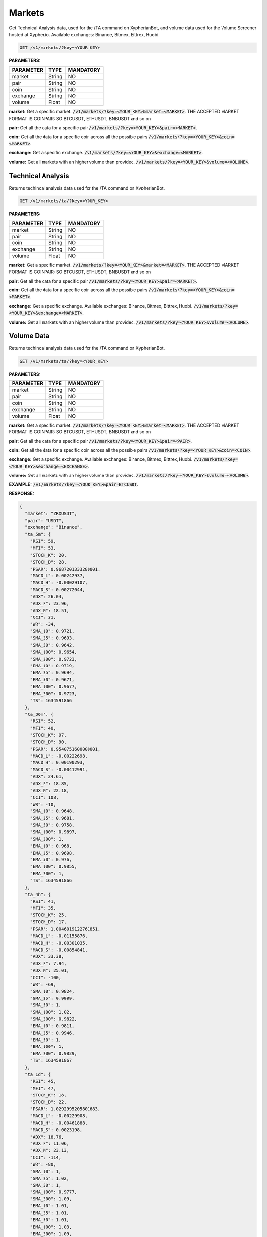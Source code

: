 
========
Markets
========

Get Technical Analysis data, used for the /TA command on XypherianBot, and volume data used for the Volume Screener hosted at Xypher.io. Available exchanges: Binance, Bitmex, Bittrex, Huobi.


.. code-block:: python

    GET /v1/markets/?key=<YOUR_KEY>

**PARAMETERS:**

+------------+------------+-----------+
| PARAMETER  | TYPE       | MANDATORY |
+============+============+===========+
| market     | String     |    NO     |
+------------+------------+-----------+
| pair       | String     |    NO     |
+------------+------------+-----------+
| coin       | String     |    NO     |
+------------+------------+-----------+
| exchange   | String     |    NO     |
+------------+------------+-----------+
| volume     | Float      |    NO     |
+------------+------------+-----------+



**market:** Get a specific market. :code:`/v1/markets/?key=<YOUR_KEY>&market=<MARKET>`.
THE ACCEPTED MARKET FORMAT IS COINPAIR: SO BTCUSDT, ETHUSDT, BNBUSDT and so on


**pair:** Get all the data for a specific pair
:code:`/v1/markets/?key=<YOUR_KEY>&pair=<MARKET>`.

**coin:** Get all the data for a specific coin across all the possible pairs
:code:`/v1/markets/?key=<YOUR_KEY>&coin=<MARKET>`.

**exchange:** Get a specific exchange. :code:`/v1/markets/?key=<YOUR_KEY>&exchange=<MARKET>`.

**volume:** Get all markets with an higher volume than provided.
:code:`/v1/markets/?key=<YOUR_KEY>&volume=<VOLUME>`.




Technical Analysis
=====================

Returns techincal analysis data used for the /TA command on XypherianBot.

.. code-block:: python

    GET /v1/markets/ta/?key=<YOUR_KEY>

**PARAMETERS:**

+------------+------------+-----------+
| PARAMETER  | TYPE       | MANDATORY |
+============+============+===========+
| market     | String     |    NO     |
+------------+------------+-----------+
| pair       | String     |    NO     |
+------------+------------+-----------+
| coin       | String     |    NO     |
+------------+------------+-----------+
| exchange   | String     |    NO     |
+------------+------------+-----------+
| volume     | Float      |    NO     |
+------------+------------+-----------+



**market:** Get a specific market. :code:`/v1/markets/?key=<YOUR_KEY>&market=<MARKET>`.
THE ACCEPTED MARKET FORMAT IS COINPAIR: SO BTCUSDT, ETHUSDT, BNBUSDT and so on


**pair:** Get all the data for a specific pair
:code:`/v1/markets/?key=<YOUR_KEY>&pair=<MARKET>`.

**coin:** Get all the data for a specific coin across all the possible pairs
:code:`/v1/markets/?key=<YOUR_KEY>&coin=<MARKET>`.

**exchange:** Get a specific exchange. Available exchanges: Binance, Bitmex, Bittrex, Huobi. :code:`/v1/markets/?key=<YOUR_KEY>&exchange=<MARKET>`.

**volume:** Get all markets with an higher volume than provided.
:code:`/v1/markets/?key=<YOUR_KEY>&volume=<VOLUME>`.



Volume Data
=====================

Returns techincal analysis data used for the /TA command on XypherianBot.

.. code-block:: python

    GET /v1/markets/ta/?key=<YOUR_KEY>


**PARAMETERS:**

+------------+------------+-----------+
| PARAMETER  | TYPE       | MANDATORY |
+============+============+===========+
| market     | String     |    NO     |
+------------+------------+-----------+
| pair       | String     |    NO     |
+------------+------------+-----------+
| coin       | String     |    NO     |
+------------+------------+-----------+
| exchange   | String     |    NO     |
+------------+------------+-----------+
| volume     | Float      |    NO     |
+------------+------------+-----------+



**market:** Get a specific market. :code:`/v1/markets/?key=<YOUR_KEY>&market=<MARKET>`.
THE ACCEPTED MARKET FORMAT IS COINPAIR: SO BTCUSDT, ETHUSDT, BNBUSDT and so on


**pair:** Get all the data for a specific pair
:code:`/v1/markets/?key=<YOUR_KEY>&pair=<PAIR>`.

**coin:** Get all the data for a specific coin across all the possible pairs
:code:`/v1/markets/?key=<YOUR_KEY>&coin=<COIN>`.

**exchange:** Get a specific exchange. Available exchanges: Binance, Bitmex, Bittrex, Huobi. :code:`/v1/markets/?key=<YOUR_KEY>&exchange=<EXCHANGE>`.

**volume:** Get all markets with an higher volume than provided.
:code:`/v1/markets/?key=<YOUR_KEY>&volume=<VOLUME>`.

**EXAMPLE:** :code:`/v1/markets/?key=<YOUR_KEY>&pair=BTCUSDT`.


**RESPONSE:**

.. code-block:: json

	{
	  "market": "ZRXUSDT",
	  "pair": "USDT",
	  "exchange": "Binance",
	  "ta_5m": {
	    "RSI": 59,
	    "MFI": 53,
	    "STOCH_K": 20,
	    "STOCH_D": 28,
	    "PSAR": 0.9687201333280001,
	    "MACD_L": 0.00242937,
	    "MACD_H": -0.00029107,
	    "MACD_S": 0.00272044,
	    "ADX": 26.04,
	    "ADX_P": 23.96,
	    "ADX_M": 18.51,
	    "CCI": 31,
	    "WR": -34,
	    "SMA_10": 0.9721,
	    "SMA_25": 0.9693,
	    "SMA_50": 0.9642,
	    "SMA_100": 0.9654,
	    "SMA_200": 0.9723,
	    "EMA_10": 0.9719,
	    "EMA_25": 0.9694,
	    "EMA_50": 0.9671,
	    "EMA_100": 0.9677,
	    "EMA_200": 0.9723,
	    "TS": 1634591866
	  },
	  "ta_30m": {
	    "RSI": 52,
	    "MFI": 40,
	    "STOCH_K": 97,
	    "STOCH_D": 90,
	    "PSAR": 0.9540751600000001,
	    "MACD_L": -0.00222698,
	    "MACD_H": 0.00190293,
	    "MACD_S": -0.00412991,
	    "ADX": 24.61,
	    "ADX_P": 18.85,
	    "ADX_M": 22.18,
	    "CCI": 108,
	    "WR": -10,
	    "SMA_10": 0.9648,
	    "SMA_25": 0.9681,
	    "SMA_50": 0.9758,
	    "SMA_100": 0.9897,
	    "SMA_200": 1,
	    "EMA_10": 0.968,
	    "EMA_25": 0.9698,
	    "EMA_50": 0.976,
	    "EMA_100": 0.9855,
	    "EMA_200": 1,
	    "TS": 1634591866
	  },
	  "ta_4h": {
	    "RSI": 41,
	    "MFI": 35,
	    "STOCH_K": 25,
	    "STOCH_D": 17,
	    "PSAR": 1.0046019122761851,
	    "MACD_L": -0.01155876,
	    "MACD_H": -0.00301035,
	    "MACD_S": -0.00854841,
	    "ADX": 33.38,
	    "ADX_P": 7.94,
	    "ADX_M": 25.01,
	    "CCI": -100,
	    "WR": -69,
	    "SMA_10": 0.9824,
	    "SMA_25": 0.9989,
	    "SMA_50": 1,
	    "SMA_100": 1.02,
	    "SMA_200": 0.9822,
	    "EMA_10": 0.9811,
	    "EMA_25": 0.9946,
	    "EMA_50": 1,
	    "EMA_100": 1,
	    "EMA_200": 0.9829,
	    "TS": 1634591867
	  },
	  "ta_1d": {
	    "RSI": 45,
	    "MFI": 47,
	    "STOCH_K": 18,
	    "STOCH_D": 22,
	    "PSAR": 1.0292995205801683,
	    "MACD_L": -0.00229908,
	    "MACD_H": -0.00461888,
	    "MACD_S": 0.0023198,
	    "ADX": 18.76,
	    "ADX_P": 11.06,
	    "ADX_M": 23.13,
	    "CCI": -114,
	    "WR": -80,
	    "SMA_10": 1,
	    "SMA_25": 1.02,
	    "SMA_50": 1,
	    "SMA_100": 0.9777,
	    "SMA_200": 1.09,
	    "EMA_10": 1.01,
	    "EMA_25": 1.01,
	    "EMA_50": 1.01,
	    "EMA_100": 1.03,
	    "EMA_200": 1.09,
	    "TS": 1634591868
	  },
	  "bid": 0.9755,
	  "ask": 0.9763,
	  "high": 0.9981,
	  "low": 0.9501,
	  "vol": 3114381.16,
	  "m5_stats": {
	    "buy": 0,
	    "sell": 0
	  },
	  "m15_stats": {
	    "buy": 0,
	    "sell": 0
	  }
	}

**Market:** name of the market.

**Pair:** base pair.

**Coin:** base currency.

**Exchange:** name of the exchange.

**ta_5m:** the value of various indicators on the 5m timeframe.

**ta_30m:** the value of various indicators on the 30m timeframe.

**ta_4h:** the value of various indicators on the 4h timeframe.

**ta_1d:** the value of various indicators on the 1d timeframe.

**bid:** latest bid.

**ask:** latest ask.

**high:** latest high.

**low:** latest low.

**vol:** trading volume for that market.

**m5_stats** buy-sell difference (delta) on the 5m timeframe.

**m15_stats** buy-sell difference (delta) on the 15m timeframe.

